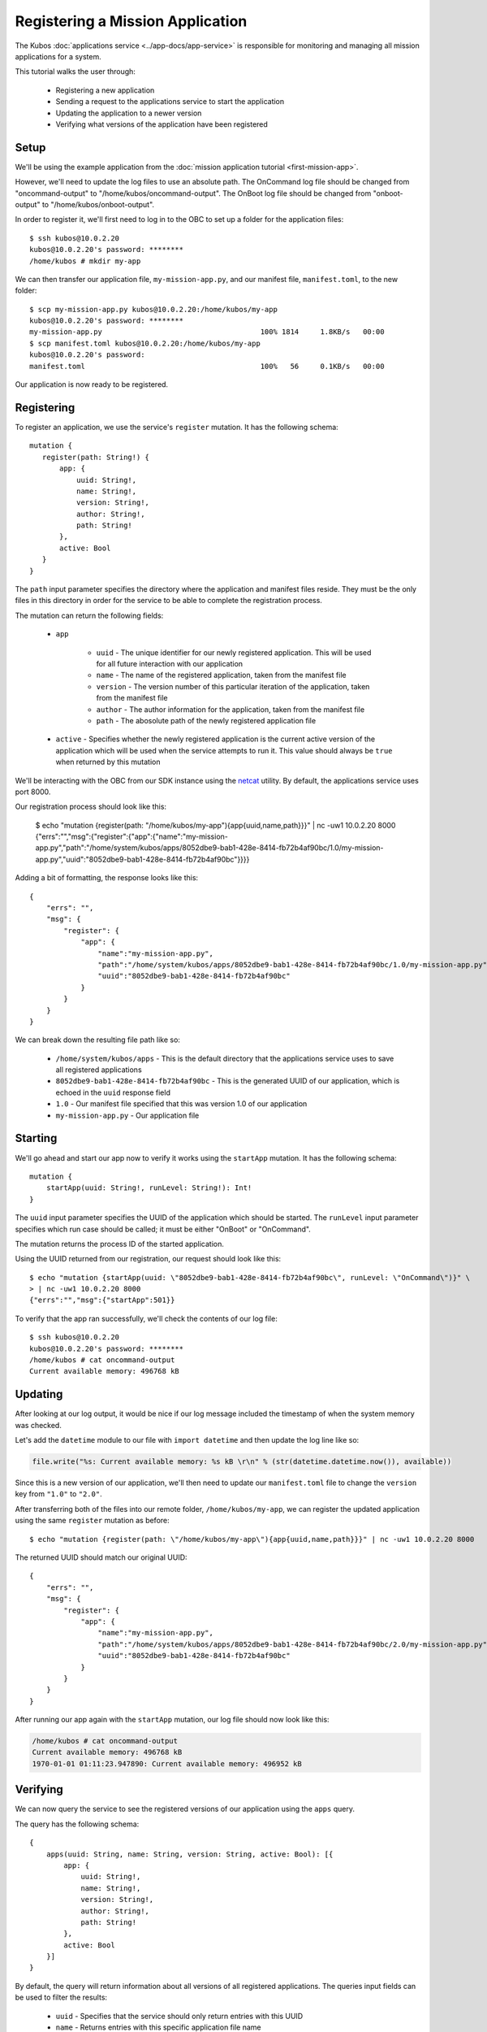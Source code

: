 Registering a Mission Application
=================================

The Kubos :doc:`applications service <../app-docs/app-service>` is responsible for monitoring and
managing all mission applications for a system.

This tutorial walks the user through:

    - Registering a new application
    - Sending a request to the applications service to start the application
    - Updating the application to a newer version
    - Verifying what versions of the application have been registered

Setup
-----

We'll be using the example application from the :doc:`mission application tutorial <first-mission-app>`.

However, we'll need to update the log files to use an absolute path.
The OnCommand log file should be changed from "oncommand-output" to "/home/kubos/oncommand-output".
The OnBoot log file should be changed from "onboot-output" to "/home/kubos/onboot-output".

In order to register it, we'll first need to log in to the OBC to set up a folder for the
application files::

    $ ssh kubos@10.0.2.20
    kubos@10.0.2.20's password: ********
    /home/kubos # mkdir my-app

We can then transfer our application file, ``my-mission-app.py``, and our manifest file,
``manifest.toml``, to the new folder::

    $ scp my-mission-app.py kubos@10.0.2.20:/home/kubos/my-app
    kubos@10.0.2.20's password: ********
    my-mission-app.py                                     100% 1814     1.8KB/s   00:00
    $ scp manifest.toml kubos@10.0.2.20:/home/kubos/my-app
    kubos@10.0.2.20's password:
    manifest.toml                                         100%   56     0.1KB/s   00:00
    
Our application is now ready to be registered.

Registering
-----------

To register an application, we use the service's ``register`` mutation.
It has the following schema::

     mutation {
        register(path: String!) {
            app: {
                uuid: String!,
                name: String!,
                version: String!,
                author: String!,
                path: String!
            },
            active: Bool
        }
     }
     
The ``path`` input parameter specifies the directory where the application and manifest files reside.
They must be the only files in this directory in order for the service to be able to complete the
registration process.

The mutation can return the following fields:

    - ``app``

        - ``uuid`` - The unique identifier for our newly registered application. This will be used for
          all future interaction with our application
        - ``name`` - The name of the registered application, taken from the manifest file
        - ``version`` - The version number of this particular iteration of the application, taken
          from the manifest file
        - ``author`` - The author information for the application, taken from the manifest file
        - ``path`` - The abosolute path of the newly registered application file

    - ``active`` - Specifies whether the newly registered application is the current active version
      of the application which will be used when the service attempts to run it. This value should
      always be ``true`` when returned by this mutation

We'll be interacting with the OBC from our SDK instance using the `netcat <https://linux.die.net/man/1/nc>`__ utility.
By default, the applications service uses port 8000.

Our registration process should look like this:

    $ echo "mutation {register(path: \"/home/kubos/my-app\"){app{uuid,name,path}}}" | nc -uw1 10.0.2.20 8000
    {"errs":"","msg":{"register":{"app":{"name":"my-mission-app.py","path":"/home/system/kubos/apps/8052dbe9-bab1-428e-8414-fb72b4af90bc/1.0/my-mission-app.py","uuid":"8052dbe9-bab1-428e-8414-fb72b4af90bc"}}}}

Adding a bit of formatting, the response looks like this::

    {
        "errs": "",
        "msg": {
            "register": {
                "app": {
                    "name":"my-mission-app.py",
                    "path":"/home/system/kubos/apps/8052dbe9-bab1-428e-8414-fb72b4af90bc/1.0/my-mission-app.py",
                    "uuid":"8052dbe9-bab1-428e-8414-fb72b4af90bc"
                }
            }
        }
    }

We can break down the resulting file path like so:

    - ``/home/system/kubos/apps`` - This is the default directory that the applications service uses to
      save all registered applications
    - ``8052dbe9-bab1-428e-8414-fb72b4af90bc`` - This is the generated UUID of our application, which
      is echoed in the ``uuid`` response field
    - ``1.0`` - Our manifest file specified that this was version 1.0 of our application
    - ``my-mission-app.py`` - Our application file

Starting
--------

We'll go ahead and start our app now to verify it works using the ``startApp`` mutation.
It has the following schema::

    mutation {
        startApp(uuid: String!, runLevel: String!): Int!
    }

The ``uuid`` input parameter specifies the UUID of the application which should be started.
The ``runLevel`` input parameter specifies which run case should be called; it must be either
"OnBoot" or "OnCommand".

The mutation returns the process ID of the started application.

Using the UUID returned from our registration, our request should look like this::

    $ echo "mutation {startApp(uuid: \"8052dbe9-bab1-428e-8414-fb72b4af90bc\", runLevel: \"OnCommand\")}" \
    > | nc -uw1 10.0.2.20 8000
    {"errs":"","msg":{"startApp":501}}

To verify that the app ran successfully, we'll check the contents of our log file::

    $ ssh kubos@10.0.2.20
    kubos@10.0.2.20's password: ********
    /home/kubos # cat oncommand-output
    Current available memory: 496768 kB

Updating
--------

After looking at our log output, it would be nice if our log message included the timestamp of
when the system memory was checked.

Let's add the ``datetime`` module to our file with ``import datetime`` and then update the log line like so:

.. code-block:: python

    file.write("%s: Current available memory: %s kB \r\n" % (str(datetime.datetime.now()), available))

Since this is a new version of our application, we'll then need to update our ``manifest.toml``
file to change the ``version`` key from ``"1.0"`` to ``"2.0"``.

After transferring both of the files into our remote folder, ``/home/kubos/my-app``,
we can register the updated application using the same ``register`` mutation as before::
 
    $ echo "mutation {register(path: \"/home/kubos/my-app\"){app{uuid,name,path}}}" | nc -uw1 10.0.2.20 8000

The returned UUID should match our original UUID::

    {
        "errs": "",
        "msg": {
            "register": {
                "app": {
                    "name":"my-mission-app.py",
                    "path":"/home/system/kubos/apps/8052dbe9-bab1-428e-8414-fb72b4af90bc/2.0/my-mission-app.py",
                    "uuid":"8052dbe9-bab1-428e-8414-fb72b4af90bc"
                }
            }
        }
    }
    
After running our app again with the ``startApp`` mutation, our log file should now look like this:

.. code-block:: none

    /home/kubos # cat oncommand-output
    Current available memory: 496768 kB
    1970-01-01 01:11:23.947890: Current available memory: 496952 kB

Verifying
---------

We can now query the service to see the registered versions of our application using the ``apps`` query.

The query has the following schema::

    {
        apps(uuid: String, name: String, version: String, active: Bool): [{
            app: {
                uuid: String!,
                name: String!,
                version: String!,
                author: String!,
                path: String!
            },
            active: Bool
        }]
    }
    
By default, the query will return information about all versions of all registered applications.
The queries input fields can be used to filter the results:

    - ``uuid`` - Specifies that the service should only return entries with this UUID
    - ``name`` - Returns entries with this specific application file name
    - ``version`` - Returns only entries with the specified version
    - ``active`` - Returns only the current active version of the particular application

The query has the following response fields:

    - ``app``

        - ``uuid`` - The unique identifier for the application
        - ``name`` - The name of the application file
        - ``version`` - The version number of this particular iteration of the application
        - ``author`` - The author information for the application
        - ``path`` - The abosolute path of the registered application file

    - ``active`` - Specifies whether this iteration of the application is the current active version
      which will be used when the service attempts to run it

We want to query the service to make sure that:

    - We have two registered versions of our application
    - Version 2.0 is the current active version

Our request should look like this::

    $ echo "{apps(uuid:\"8052dbe9-bab1-428e-8414-fb72b4af90bc\"){active,app{name,version}}}" | nc -uw1 10.0.2.20 8000    

The response should look like this::

    {
        "errs": "",
        "msg": {
            "apps": [
                {
                    "active":false,
                    "app": {
                        "name":"my-mission-app.py",
                        "version":"1.0"
                    }
                },
                {
                    "active":true,
                    "app": {
                        "name":"my-mission-app.py",
                        "version":"2.0"
                    }
                }
            ]
        }
    }
